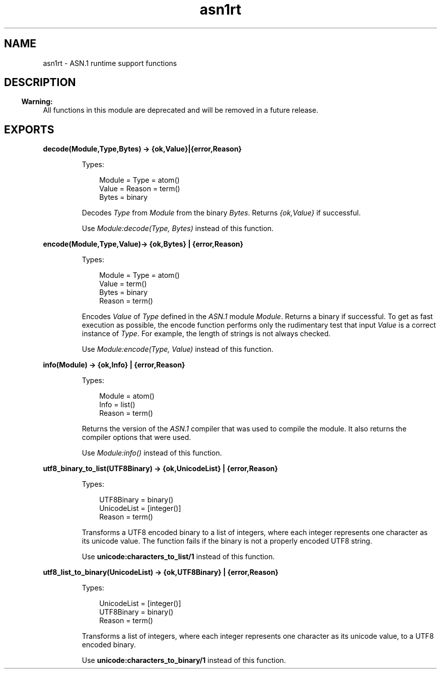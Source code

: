 .TH asn1rt 3 "asn1 4.0.2" "Ericsson AB" "Erlang Module Definition"
.SH NAME
asn1rt \- ASN.1 runtime support functions
.SH DESCRIPTION
.LP

.RS -4
.B
Warning:
.RE
All functions in this module are deprecated and will be removed in a future release\&.

.SH EXPORTS
.LP
.B
decode(Module,Type,Bytes) -> {ok,Value}|{error,Reason}
.br
.RS
.LP
Types:

.RS 3
Module = Type = atom()
.br
Value = Reason = term()
.br
Bytes = binary
.br
.RE
.RE
.RS
.LP
Decodes \fIType\fR\& from \fIModule\fR\& from the binary \fIBytes\fR\&\&. Returns \fI{ok,Value}\fR\& if successful\&.
.LP
Use \fIModule:decode(Type, Bytes)\fR\& instead of this function\&.
.RE
.LP
.B
encode(Module,Type,Value)-> {ok,Bytes} | {error,Reason}
.br
.RS
.LP
Types:

.RS 3
Module = Type = atom()
.br
Value = term()
.br
Bytes = binary
.br
Reason = term()
.br
.RE
.RE
.RS
.LP
Encodes \fIValue\fR\& of \fIType\fR\& defined in the \fIASN\&.1\fR\& module \fIModule\fR\&\&. Returns a binary if successful\&. To get as fast execution as possible, the encode function performs only the rudimentary test that input \fIValue\fR\& is a correct instance of \fIType\fR\&\&. For example, the length of strings is not always checked\&.
.LP
Use \fIModule:encode(Type, Value)\fR\& instead of this function\&.
.RE
.LP
.B
info(Module) -> {ok,Info} | {error,Reason}
.br
.RS
.LP
Types:

.RS 3
Module = atom()
.br
Info = list()
.br
Reason = term()
.br
.RE
.RE
.RS
.LP
Returns the version of the \fIASN\&.1\fR\& compiler that was used to compile the module\&. It also returns the compiler options that were used\&.
.LP
Use \fIModule:info()\fR\& instead of this function\&.
.RE
.LP
.B
utf8_binary_to_list(UTF8Binary) -> {ok,UnicodeList} | {error,Reason}
.br
.RS
.LP
Types:

.RS 3
UTF8Binary = binary()
.br
UnicodeList = [integer()]
.br
Reason = term()
.br
.RE
.RE
.RS
.LP
Transforms a UTF8 encoded binary to a list of integers, where each integer represents one character as its unicode value\&. The function fails if the binary is not a properly encoded UTF8 string\&.
.LP
Use \fBunicode:characters_to_list/1\fR\& instead of this function\&.
.RE
.LP
.B
utf8_list_to_binary(UnicodeList) -> {ok,UTF8Binary} | {error,Reason}
.br
.RS
.LP
Types:

.RS 3
UnicodeList = [integer()]
.br
UTF8Binary = binary()
.br
Reason = term()
.br
.RE
.RE
.RS
.LP
Transforms a list of integers, where each integer represents one character as its unicode value, to a UTF8 encoded binary\&.
.LP
Use \fBunicode:characters_to_binary/1\fR\& instead of this function\&.
.RE
